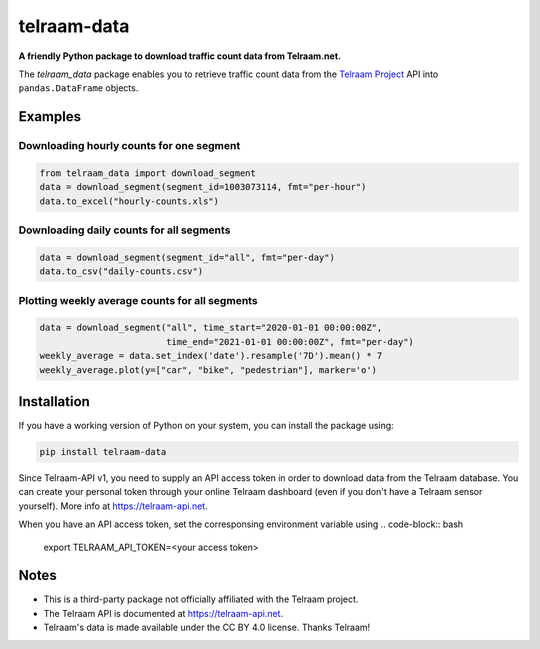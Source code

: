 telraam-data
=============

**A friendly Python package to download traffic count data from Telraam.net.**

The *telraam_data* package enables you to retrieve traffic count data from the
`Telraam Project <https://telraam.net>`_ API into ``pandas.DataFrame`` objects.


Examples
--------

Downloading hourly counts for one segment
~~~~~~~~~~~~~~~~~~~~~~~~~~~~~~~~~~~~~~~~~

.. code-block:: python

  from telraam_data import download_segment
  data = download_segment(segment_id=1003073114, fmt="per-hour")
  data.to_excel("hourly-counts.xls")


Downloading daily counts for all segments
~~~~~~~~~~~~~~~~~~~~~~~~~~~~~~~~~~~~~~~~~

.. code-block:: python

  data = download_segment(segment_id="all", fmt="per-day")
  data.to_csv("daily-counts.csv")


Plotting weekly average counts for all segments
~~~~~~~~~~~~~~~~~~~~~~~~~~~~~~~~~~~~~~~~~~~~~~~

.. code-block:: python

  data = download_segment("all", time_start="2020-01-01 00:00:00Z",
                          time_end="2021-01-01 00:00:00Z", fmt="per-day")
  weekly_average = data.set_index('date').resample('7D').mean() * 7
  weekly_average.plot(y=["car", "bike", "pedestrian"], marker='o')


Installation
------------

If you have a working version of Python on your system, you can install the package using:

.. code-block:: bash

  pip install telraam-data

Since Telraam-API v1, you need to supply an API access token in order to download data from the
Telraam database. You can create your personal token through your online Telraam dashboard
(even if you don't have a Telraam sensor yourself). More info at `<https://telraam-api.net>`_.

When you have an API access token, set the corresponsing environment variable using
.. code-block:: bash

  export TELRAAM_API_TOKEN=<your access token>

Notes
-----

* This is a third-party package not officially affiliated with the Telraam project.
* The Telraam API is documented at `<https://telraam-api.net>`_.
* Telraam's data is made available under the CC BY 4.0 license. Thanks Telraam!
